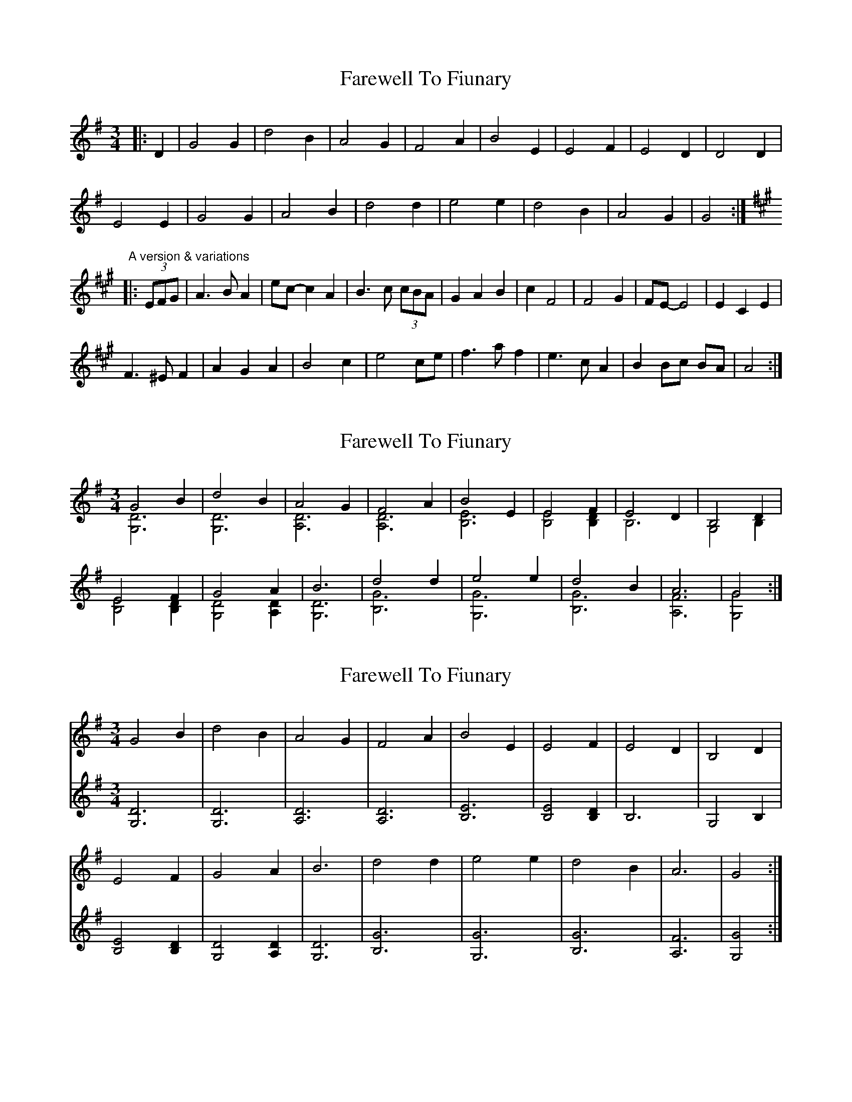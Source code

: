 X: 1
T: Farewell To Fiunary
Z: ceolachan
S: https://thesession.org/tunes/6610#setting6610
R: waltz
M: 3/4
L: 1/8
K: Gmaj
|: D2 |G4 G2 | d4 B2 | A4 G2 | F4 A2 | B4 E2 | E4 F2 | E4 D2 | D4 D2 |
E4 E2 | G4 G2 | A4 B2 | d4 d2 | e4 e2 | d4 B2 | A4 G2 | G4 :|
"A version & variations"
K: Amaj
|: (3EFG |A3 B A2 | ec- c2 A2 | B3 c (3cBA | G2 A2 B2 | c2 F4 | F4 G2 | FE- E4 | E2 C2 E2 |
F3 ^E F2 | A2 G2 A2 | B4 c2 | e4 ce | f3 a f2 | e3 c A2 | B2 Bc BA | A4 :|
X: 2
T: Farewell To Fiunary
Z: Earl Adams
S: https://thesession.org/tunes/6610#setting18279
R: waltz
M: 3/4
L: 1/8
K: Gmaj
G4 B2 & [D6 G,6] | d4 B2 & [D6 G,6] | A4 G2 & [A,6 D6] | F4 A2 & [A,6 D6] |\B4 E2 & [B,6 E6] | E4 F2 & [B,4 E4] [B,2 D2] | E4 D2 & [B,6] | B,4 D2 & [G,4] [B,2] |E4 F2 & [B,4 E4] [B,2 D2]| G4 A2 & [G,4 D4] [A,2 D2] | B6 & [G,6 D6] | d4 d2 & [B,6 G6] |\ e4 e2 & [G,6 G6] | d4 B2 & [B,6 G6] | A6 & [A,6 F6]| G4 & [G,4 G4] :|
X: 3
T: Farewell To Fiunary
Z: ceolachan
S: https://thesession.org/tunes/6610#setting24149
R: waltz
M: 3/4
L: 1/8
K: Gmaj
V: 1
G4 B2 | d4 B2 | A4 G2 | F4 A2 |\
B4 E2 | E4 F2 | E4 D2 | B,4 D2 |
E4 F2 | G4 A2 | B6 | d4 d2 |\
e4 e2 | d4 B2 | A6 | G4 :|
V: 2
[D6 G,6] | [D6 G,6] | [A,6 D6] | [A,6 D6] |\
[B,6 E6] | [B,4 E4] [B,2 D2] | [B,6] | [G,4] [B,2] |
[B,4 E4] [B,2 D2] | [G,4 D4] [A,2 D2] | [G,6 D6] | [B,6 G6] |\
[G,6 G6] | [B,6 G6] | [A,6 F6]| [G,4 G4] :|
